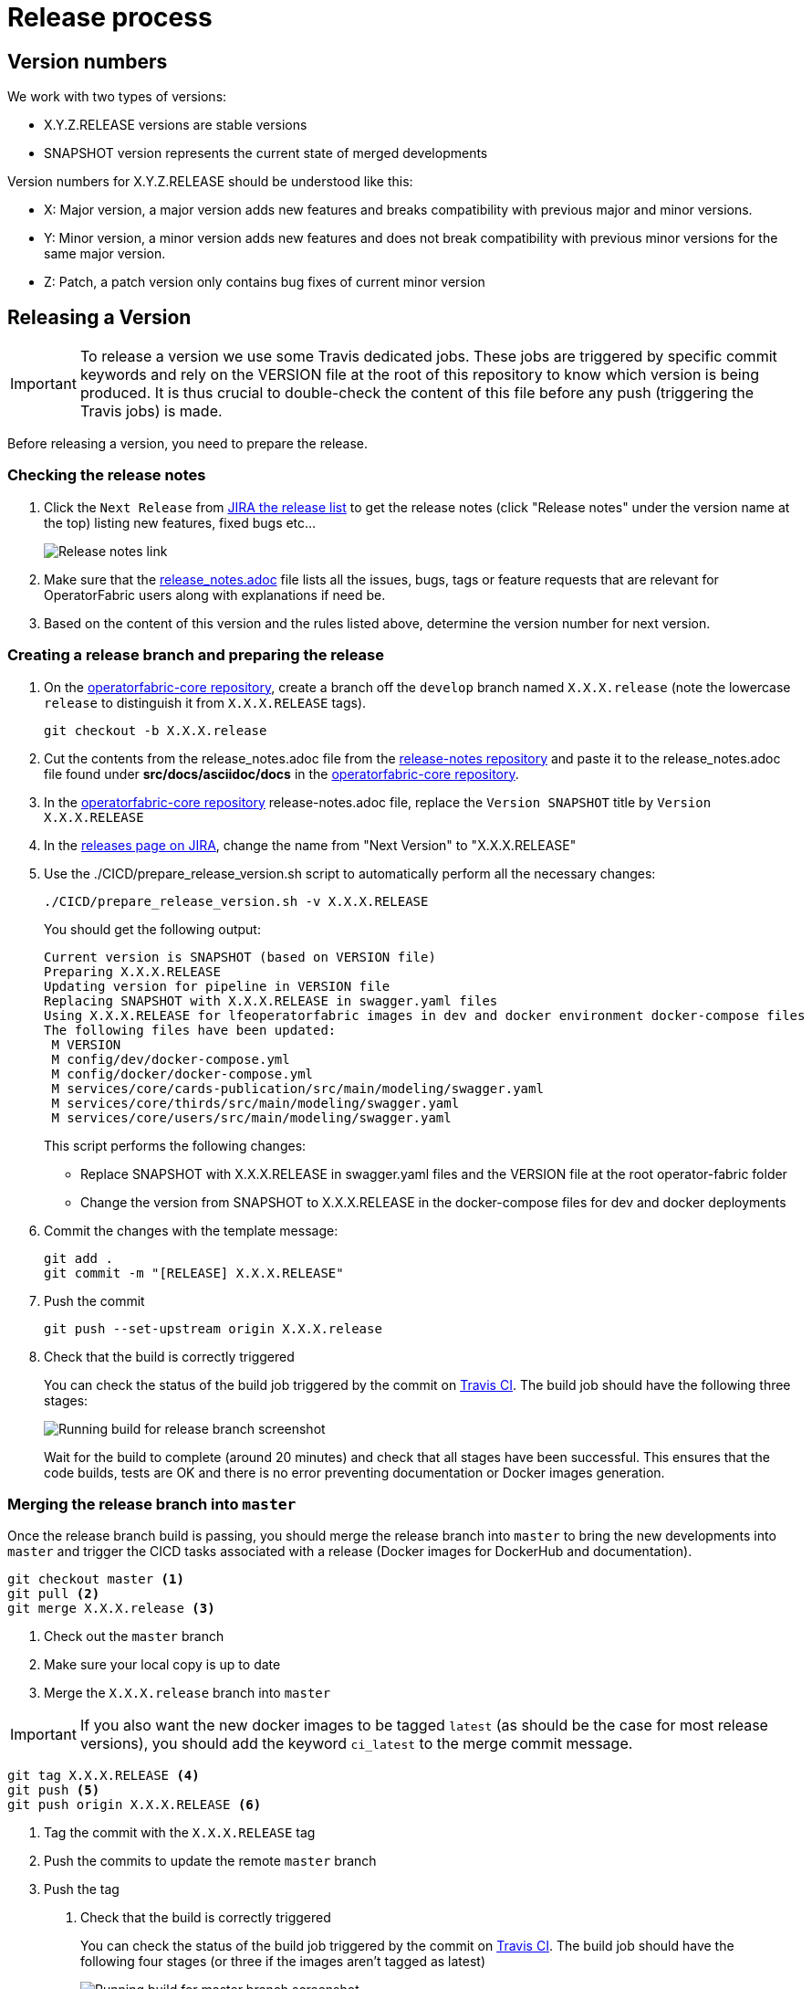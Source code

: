 // Copyright (c) 2018-2020 RTE (http://www.rte-france.com)
// See AUTHORS.txt
// This document is subject to the terms of the Creative Commons Attribution 4.0 International license.
// If a copy of the license was not distributed with this
// file, You can obtain one at https://creativecommons.org/licenses/by/4.0/.
// SPDX-License-Identifier: CC-BY-4.0

:jira_release_page: https://opfab.atlassian.net/projects/OC?orderField=RANK&selectedItem=com.atlassian.jira.jira-projects-plugin%3Arelease-page&status=all
:opfab_core_repo: https://github.com/opfab/operatorfabric-core

[[release_process]]
= Release process

== Version numbers

We work with two types of versions:

* X.Y.Z.RELEASE versions are stable versions
* SNAPSHOT version represents the current state of merged developments

Version numbers for X.Y.Z.RELEASE should be understood like this:

* X: Major version, a major version adds new features and breaks compatibility with previous major and minor versions.
* Y: Minor version, a minor version adds new features and does not break compatibility with previous minor versions for
the same major version.
* Z: Patch, a patch version only contains bug fixes of current minor version

== Releasing a Version

IMPORTANT: To release a version we use some Travis dedicated jobs. These jobs are triggered by specific commit keywords
and rely on the VERSION file at the root of this repository to know which version is being produced.
It is thus crucial to double-check the content of this file before any push (triggering the Travis jobs) is made.

Before releasing a version, you need to prepare the release.

=== Checking the release notes

. Click the `Next Release` from
link:{jira_release_page}[JIRA the release list]
to get the release notes (click "Release notes" under the version name at the top) listing new features, fixed bugs etc...
+
image::release_notes.png[Release notes link]
. Make sure that the
link:https://github.com/opfab/release-notes/blob/master/release_notes.adoc[release_notes.adoc]
file lists all the issues, bugs, tags or feature requests that are relevant for OperatorFabric users along with
explanations if need be.

. Based on the content of this version and the rules listed above, determine the version number for next version.

=== Creating a release branch and preparing the release

. On the link:{opfab_core_repo}[operatorfabric-core repository], create a branch off the `develop` branch named
`X.X.X.release` (note the lowercase `release` to distinguish it from `X.X.X.RELEASE` tags).
+
```
git checkout -b X.X.X.release
```

. Cut the contents from the release_notes.adoc file from the
link:https://github.com/opfab/release-notes/[release-notes repository] and paste it to the release_notes.adoc file
found under *src/docs/asciidoc/docs* in the link:{opfab_core_repo}[operatorfabric-core repository].

. In the link:{opfab_core_repo}[operatorfabric-core repository] release-notes.adoc file, replace the `Version SNAPSHOT`
title by `Version X.X.X.RELEASE`
//TODO Make that part of prepare version script

. In the link:{jira_release_page}[releases page on JIRA], change the name from "Next Version" to "X.X.X.RELEASE"

. Use the ./CICD/prepare_release_version.sh script to automatically perform all the necessary changes:
+
```
./CICD/prepare_release_version.sh -v X.X.X.RELEASE
```
+
You should get the following output:
+
----
Current version is SNAPSHOT (based on VERSION file)
Preparing X.X.X.RELEASE
Updating version for pipeline in VERSION file
Replacing SNAPSHOT with X.X.X.RELEASE in swagger.yaml files
Using X.X.X.RELEASE for lfeoperatorfabric images in dev and docker environment docker-compose files
The following files have been updated:
 M VERSION
 M config/dev/docker-compose.yml
 M config/docker/docker-compose.yml
 M services/core/cards-publication/src/main/modeling/swagger.yaml
 M services/core/thirds/src/main/modeling/swagger.yaml
 M services/core/users/src/main/modeling/swagger.yaml
----
+
This script performs the following changes:
+
* Replace SNAPSHOT with X.X.X.RELEASE in swagger.yaml files and the VERSION file at the root operator-fabric folder
* Change the version from SNAPSHOT to X.X.X.RELEASE in the docker-compose files for dev and docker deployments
+
. Commit the changes with the template message:
+
```
git add .
git commit -m "[RELEASE] X.X.X.RELEASE"
```
+
. Push the commit
+
```
git push --set-upstream origin X.X.X.release
```

. Check that the build is correctly triggered
+
You can check the status of the build job triggered by the commit on
link:https://travis-ci.org/opfab/operatorfabric-core/branches[Travis CI].
The build job should have the following three stages:
+
image::release_branch_build.png[Running build for release branch screenshot]
+
Wait for the build to complete (around 20 minutes) and check that all stages have been successful.
This ensures that the code builds, tests are OK and there is no error preventing documentation or Docker images
generation.

=== Merging the release branch into `master`

Once the release branch build is passing, you should merge the release branch into `master` to bring the new
developments into `master` and trigger the CICD tasks associated with a release (Docker images for DockerHub and
documentation).

----
git checkout master <1>
git pull <2>
git merge X.X.X.release <3>
----
<1> Check out the `master` branch
<2> Make sure your local copy is up to date
<3> Merge the `X.X.X.release` branch into `master`

IMPORTANT: If you also want the new docker images to be tagged `latest` (as should be the case for most release
versions), you should add the keyword `ci_latest` to the merge commit message.

----
git tag X.X.X.RELEASE <4>
git push <5>
git push origin X.X.X.RELEASE <6>
----
<4> Tag the commit with the `X.X.X.RELEASE` tag
<5> Push the commits to update the remote `master` branch
<6> Push the tag

. Check that the build is correctly triggered
+
You can check the status of the build job triggered by the commit on
link:https://travis-ci.org/opfab/operatorfabric-core/branches[Travis CI].
The build job should have the following four stages (or three if the images aren't tagged as latest)
+
image::master_branch_build.png[Running build for master branch screenshot]
+
Wait for the build to complete (around 20 minutes) and check that all stages have been successful.

. Check that the `X.X.X.RELEASE` images have been generated and pushed to DockerHub.

. Check that the `latest` images have been updated on DockerHub (if this has been triggered).

. Check that the documentation has been generated and pushed to the GitHub pages website
.. Check the version and revision date at the top of the documents in the current documentation
(for example link:https://opfab.github.io/documentation/current/architecture/[the architecture documentation])
.. Check that you see the X.X.X.RELEASE under the link:https://opfab.github.io/pages/releases.html[releases page]
and that the links work.

. Check that the tag was correctly pushed to GitHub and is visible under the
https://github.com/opfab/operatorfabric-core/releases[releases page] for the repository.

=== Checking the docker-compose files

While the docker-compose files should always point to the SNAPSHOT images while on the `develop` branch, on the `master`
branch they should rely on the latest RELEASE version available on DockerHub. Once the CI pipeline triggered by the
previous steps has completed successfully, and you can see X.X.X.RELEASE images for all services on DockerHub, you should:

. Remove your locally built X.X.X.RELEASE images if any
. Run the config/demo docker-compose file to make sure it pulls the images from DockerHub and behaves as intended.

People who want to experiment with OperatorFabric are pointed to this docker-compose so it's important to make sure
that it's working correctly.

=== In Jira

In the "Releases" screen, release `X.X.X.RELEASE`.

== Advertising the new release on the LFE mailing list

. Send an email to the opfab-announce@lists.lfenergy.org mailing list with a link to the release notes on the website.

NOTE: Here is the link to the link:https://lists.lfenergy.org/g/main[administration website for the LFE mailing lists]
in case there is an issue.

== Preparing the next version

IMPORTANT: You should wait for all the tasks associated with creating the X.X.X.RELEASE
version to finish and make sure that they've had the expected output before starting the
preparation of the next version. This is because any committed/pushed changes preparing the
new version will make rolling back or correcting any mistake on the release more complicated.

=== In Jira

In the "Releases" screen create a new release called `Next Release`.

=== On the release-notes repository

Remove the items listed in the release_notes.adoc file so it's ready for the next version.

=== On the operatorfabric-core repository

Now that the release branch has served its purpose, it should be deleted so as not to clutter the repository and to
avoid confusion with the actual release commit tagged on `master`.

----
git branch -d X.X.X.release <1>
​git push origin --delete X.X.X.release <2>
----
<1> Delete the branch locally
<2> Remove it from GitHub
